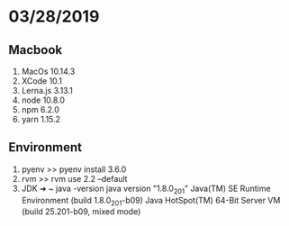 * 03/28/2019

** Macbook
   1. MacOs 10.14.3
   2. XCode 10.1
   3. Lerna.js 3.13.1
   4. node 10.8.0
   5. npm  6.2.0
   6. yarn 1.15.2

** Environment
   1. pyenv
      >> pyenv install 3.6.0 
   2. rvm
      >> rvm use 2.2 --default 
   3. JDK   
      ➜  ~ java -version
      java version "1.8.0_201"
      Java(TM) SE Runtime Environment (build 1.8.0_201-b09)
      Java HotSpot(TM) 64-Bit Server VM (build 25.201-b09, mixed mode)
